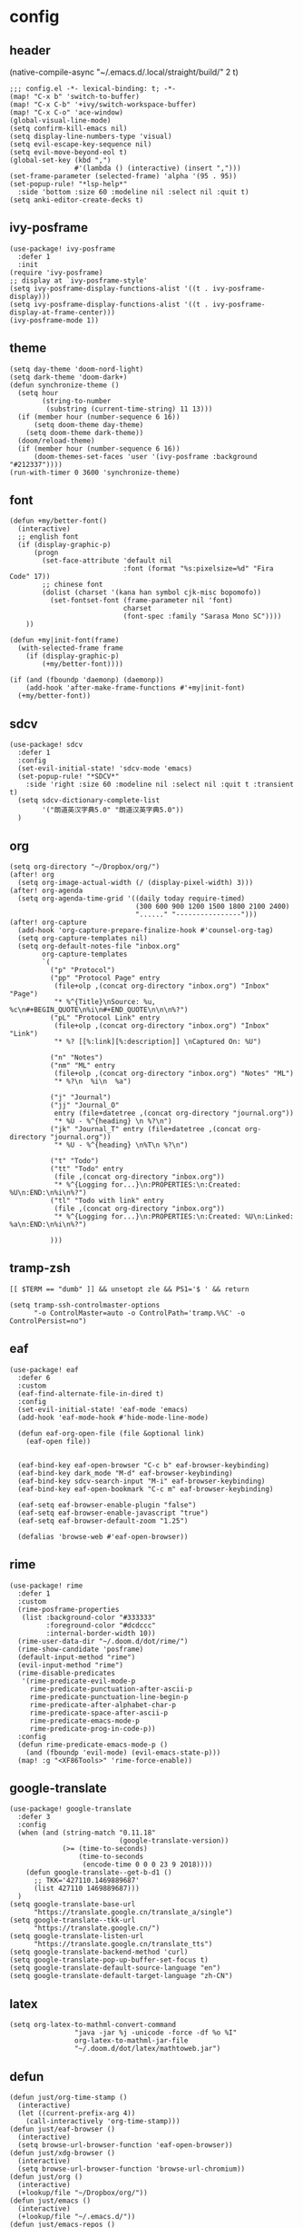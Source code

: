 * config
:PROPERTIES:
:header-args: :tangle config.el
:END:
** header
(native-compile-async "~/.emacs.d/.local/straight/build/" 2 t)
#+BEGIN_SRC elisp
;;; config.el -*- lexical-binding: t; -*-
(map! "C-x b" 'switch-to-buffer)
(map! "C-x C-b" '+ivy/switch-workspace-buffer)
(map! "C-x C-o" 'ace-window)
(global-visual-line-mode)
(setq confirm-kill-emacs nil)
(setq display-line-numbers-type 'visual)
(setq evil-escape-key-sequence nil)
(setq evil-move-beyond-eol t)
(global-set-key (kbd ",")
                #'(lambda () (interactive) (insert ",")))
(set-frame-parameter (selected-frame) 'alpha '(95 . 95))
(set-popup-rule! "*lsp-help*"
  :side 'bottom :size 60 :modeline nil :select nil :quit t)
(setq anki-editor-create-decks t)
#+END_SRC

** ivy-posframe
#+BEGIN_SRC elisp
(use-package! ivy-posframe
  :defer 1
  :init
(require 'ivy-posframe)
;; display at `ivy-posframe-style'
(setq ivy-posframe-display-functions-alist '((t . ivy-posframe-display)))
(setq ivy-posframe-display-functions-alist '((t . ivy-posframe-display-at-frame-center)))
(ivy-posframe-mode 1))
#+END_SRC

** theme
#+BEGIN_SRC elisp
(setq day-theme 'doom-nord-light)
(setq dark-theme 'doom-dark+)
(defun synchronize-theme ()
  (setq hour
        (string-to-number
         (substring (current-time-string) 11 13)))
  (if (member hour (number-sequence 6 16))
      (setq doom-theme day-theme)
    (setq doom-theme dark-theme))
  (doom/reload-theme)
  (if (member hour (number-sequence 6 16))
      (doom-themes-set-faces 'user '(ivy-posframe :background "#212337"))))
(run-with-timer 0 3600 'synchronize-theme)
#+END_SRC

** font
#+BEGIN_SRC elisp
(defun +my/better-font()
  (interactive)
  ;; english font
  (if (display-graphic-p)
      (progn
        (set-face-attribute 'default nil
                            :font (format "%s:pixelsize=%d" "Fira Code" 17))
        ;; chinese font
        (dolist (charset '(kana han symbol cjk-misc bopomofo))
          (set-fontset-font (frame-parameter nil 'font)
                            charset
                            (font-spec :family "Sarasa Mono SC"))))
    ))

(defun +my|init-font(frame)
  (with-selected-frame frame
    (if (display-graphic-p)
        (+my/better-font))))

(if (and (fboundp 'daemonp) (daemonp))
    (add-hook 'after-make-frame-functions #'+my|init-font)
  (+my/better-font))
#+END_SRC

** sdcv
#+BEGIN_SRC elisp
(use-package! sdcv
  :defer 1
  :config
  (set-evil-initial-state! 'sdcv-mode 'emacs)
  (set-popup-rule! "*SDCV*"
    :side 'right :size 60 :modeline nil :select nil :quit t :transient t)
  (setq sdcv-dictionary-complete-list
        '("朗道英汉字典5.0" "朗道汉英字典5.0"))
  )
#+END_SRC

** org
#+BEGIN_SRC elisp
(setq org-directory "~/Dropbox/org/")
(after! org
  (setq org-image-actual-width (/ (display-pixel-width) 3)))
(after! org-agenda
  (setq org-agenda-time-grid '((daily today require-timed)
                               (300 600 900 1200 1500 1800 2100 2400)
                               "......" "----------------")))
(after! org-capture
  (add-hook 'org-capture-prepare-finalize-hook #'counsel-org-tag)
  (setq org-capture-templates nil)
  (setq org-default-notes-file "inbox.org"
        org-capture-templates
        `(
          ("p" "Protocol")
          ("pp" "Protocol Page" entry
           (file+olp ,(concat org-directory "inbox.org") "Inbox" "Page")
           "* %^{Title}\nSource: %u, %c\n#+BEGIN_QUOTE\n%i\n#+END_QUOTE\n\n\n%?")
          ("pL" "Protocol Link" entry
           (file+olp ,(concat org-directory "inbox.org") "Inbox" "Link")
           "* %? [[%:link][%:description]] \nCaptured On: %U")

          ("n" "Notes")
          ("nm" "ML" entry
           (file+olp ,(concat org-directory "inbox.org") "Notes" "ML")
           "* %?\n  %i\n  %a")

          ("j" "Journal")
          ("jj" "Journal_O"
           entry (file+datetree ,(concat org-directory "journal.org"))
           "* %U - %^{heading} \n %?\n")
          ("jk" "Journal_T" entry (file+datetree ,(concat org-directory "journal.org"))
           "* %U - %^{heading} \n%T\n %?\n")

          ("t" "Todo")
          ("tt" "Todo" entry
           (file ,(concat org-directory "inbox.org"))
           "* %^{Logging for...}\n:PROPERTIES:\n:Created: %U\n:END:\n%i\n%?")
          ("tl" "Todo with link" entry
           (file ,(concat org-directory "inbox.org"))
           "* %^{Logging for...}\n:PROPERTIES:\n:Created: %U\n:Linked: %a\n:END:\n%i\n%?")

          )))
#+END_SRC

** tramp-zsh
#+BEGIN_EXAMPLE
[[ $TERM == "dumb" ]] && unsetopt zle && PS1='$ ' && return
#+END_EXAMPLE

#+BEGIN_SRC elisp
(setq tramp-ssh-controlmaster-options
      "-o ControlMaster=auto -o ControlPath='tramp.%%C' -o ControlPersist=no")
#+END_SRC
** eaf
#+BEGIN_SRC elisp
(use-package! eaf
  :defer 6
  :custom
  (eaf-find-alternate-file-in-dired t)
  :config
  (set-evil-initial-state! 'eaf-mode 'emacs)
  (add-hook 'eaf-mode-hook #'hide-mode-line-mode)

  (defun eaf-org-open-file (file &optional link)
    (eaf-open file))


  (eaf-bind-key eaf-open-browser "C-c b" eaf-browser-keybinding)
  (eaf-bind-key dark_mode "M-d" eaf-browser-keybinding)
  (eaf-bind-key sdcv-search-input "M-i" eaf-browser-keybinding)
  (eaf-bind-key eaf-open-bookmark "C-c m" eaf-browser-keybinding)

  (eaf-setq eaf-browser-enable-plugin "false")
  (eaf-setq eaf-browser-enable-javascript "true")
  (eaf-setq eaf-browser-default-zoom "1.25")

  (defalias 'browse-web #'eaf-open-browser))
#+END_SRC

** rime
#+BEGIN_SRC elisp
(use-package! rime
  :defer 1
  :custom
  (rime-posframe-properties
   (list :background-color "#333333"
         :foreground-color "#dcdccc"
         :internal-border-width 10))
  (rime-user-data-dir "~/.doom.d/dot/rime/")
  (rime-show-candidate 'posframe)
  (default-input-method "rime")
  (evil-input-method "rime")
  (rime-disable-predicates
   '(rime-predicate-evil-mode-p
     rime-predicate-punctuation-after-ascii-p
     rime-predicate-punctuation-line-begin-p
     rime-predicate-after-alphabet-char-p
     rime-predicate-space-after-ascii-p
     rime-predicate-emacs-mode-p
     rime-predicate-prog-in-code-p))
  :config
  (defun rime-predicate-emacs-mode-p ()
    (and (fboundp 'evil-mode) (evil-emacs-state-p)))
  (map! :g "<XF86Tools>" 'rime-force-enable))
#+END_SRC

** google-translate
#+BEGIN_SRC elisp
(use-package! google-translate
  :defer 3
  :config
  (when (and (string-match "0.11.18"
                           (google-translate-version))
             (>= (time-to-seconds)
                 (time-to-seconds
                  (encode-time 0 0 0 23 9 2018))))
    (defun google-translate--get-b-d1 ()
      ;; TKK='427110.1469889687'
      (list 427110 1469889687)))
  )
(setq google-translate-base-url
      "https://translate.google.cn/translate_a/single")
(setq google-translate--tkk-url
      "https://translate.google.cn/")
(setq google-translate-listen-url
      "https://translate.google.cn/translate_tts")
(setq google-translate-backend-method 'curl)
(setq google-translate-pop-up-buffer-set-focus t)
(setq google-translate-default-source-language "en")
(setq google-translate-default-target-language "zh-CN")
#+END_SRC

** latex
#+BEGIN_SRC elisp
(setq org-latex-to-mathml-convert-command
                "java -jar %j -unicode -force -df %o %I"
                org-latex-to-mathml-jar-file
                "~/.doom.d/dot/latex/mathtoweb.jar")
#+END_SRC

** defun
#+BEGIN_SRC elisp
(defun just/org-time-stamp ()
  (interactive)
  (let ((current-prefix-arg 4))
    (call-interactively 'org-time-stamp)))
(defun just/eaf-browser ()
  (interactive)
  (setq browse-url-browser-function 'eaf-open-browser))
(defun just/xdg-browser ()
  (interactive)
  (setq browse-url-browser-function 'browse-url-chromium))
(defun just/org ()
  (interactive)
  (+lookup/file "~/Dropbox/org/"))
(defun just/emacs ()
  (interactive)
  (+lookup/file "~/.emacs.d/"))
(defun just/emacs-repos ()
  (interactive)
  (+lookup/file "~/.emacs.d/.local/straight/repos/"))
(defun just/transparency (value)
  (interactive (list (read-number "Transparency Value 0 - 100 opaque: " 100)))
  (set-frame-parameter (selected-frame) 'alpha value))
(defun org-insert-clipboard-image ()
  (interactive)
  (setq filename
        (concat
         (make-temp-name
          (concat "~/Dropbox/org/images/"
                  (file-name-base buffer-file-name)
                  "_"
                  (format-time-string "%Y%m%d_%H%M%S_")) ) ".png"))
  (call-process-shell-command (concat "xclip -selection clipboard -t image/png -o > " filename))
  (insert (concat "[[" filename "]]"))
  (org-display-inline-images))
(defun just/anki-editor-cloze-dwim (&optional arg hint)
  "Cloze current active region or a word the under the cursor"
  (interactive)
  (cond
   ((region-active-p) (anki-editor-cloze (region-beginning) (region-end) arg " "))
   ((thing-at-point 'word) (let ((bounds (bounds-of-thing-at-point 'word)))
                             (anki-editor-cloze (car bounds) (cdr bounds) arg " ")))
   (t (error "Nothing to create cloze from"))))

#+END_SRC

#+RESULTS:
: just/anki-editor-cloze-dwim

** key
#+BEGIN_SRC elisp
(map! :leader
      (:prefix ("j" . "just")
        "b" 'eaf-open-browser-with-history
        "B" 'eaf-open-browser
        "c" 'just/xdg-browser
        "C" 'just/eaf-browser
        "d" 'just/emacs-repos
        "e" 'just/emacs
        "g" 'google-translate-at-point
        "G" 'google-translate-at-point-reverse
        "i" 'org-insert-clipboard-image
        "j" 'sdcv-search-pointer
        "J" 'sdcv-search-input
        "k" 'org-capture
        "K" 'org-agenda
        "o" 'just/org
        "p" 'pangu-spacing-space-current-buffer
        "s" 'just/org-time-stamp
        "S" 'org-time-stamp
        "t" 'just/transparency
        (:prefix ("a" . "anki")
          "m" 'anki-editor-mode
          :after anki-editor
          "a" 'just/anki-editor-cloze-dwim
          "c" 'anki-editor-cloze-dwim
          "C" 'anki-editor-cloze-region
          "h" 'anki-editor-convert-region-to-html
          "H" 'anki-editor-export-subtree-to-html
          "i" 'anki-editor-insert-note
          "p" 'anki-editor-push-notes
          "r" 'anki-editor-retry-failure-notes
          )
        ))
#+END_SRC

#+RESULTS:
: anki-editor-retry-failure-notes

** flycheck
#+BEGIN_SRC elisp
(use-package flycheck-posframe
  :defer 3
  :ensure t
  :after flycheck
  :config (add-hook 'flycheck-mode-hook #'flycheck-posframe-mode))
#+END_SRC
* package
:PROPERTIES:
:header-args: :tangle packages.el
:END:
** header
#+BEGIN_SRC elisp
;; -*- no-byte-compile: t; -*-
(package! flycheck-posframe)
(package! sdcv)
(package! emojify)
(package! anki-editor)
(package! ivy-posframe)
#+END_SRC

** rime
#+BEGIN_SRC elisp
(package! rime
  :recipe (:host github
                 :repo "DogLooksGood/emacs-rime"
                 :files ("*.el" "Makefile" "lib.c")))
#+END_SRC
** eaf
#+BEGIN_SRC elisp
(package! eaf
  :recipe (:host github
                 :repo "manateelazycat/emacs-application-framework"
                 :files ("*")))
#+END_SRC

** emacs-snippets
#+BEGIN_SRC elisp
(package! emacs-snippets :recipe (:host github :repo "hlissner/emacs-snippets" :files ("*")))
#+END_SRC

** google-translate
#+BEGIN_SRC elisp
(package! google-translate
  :recipe (:host github :repo "f279801/google-translate" :branch "#98"))
#+END_SRC
